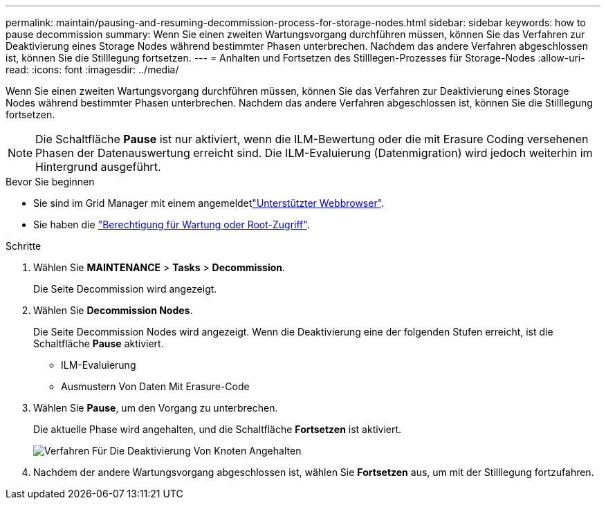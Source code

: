 ---
permalink: maintain/pausing-and-resuming-decommission-process-for-storage-nodes.html 
sidebar: sidebar 
keywords: how to pause decommission 
summary: Wenn Sie einen zweiten Wartungsvorgang durchführen müssen, können Sie das Verfahren zur Deaktivierung eines Storage Nodes während bestimmter Phasen unterbrechen. Nachdem das andere Verfahren abgeschlossen ist, können Sie die Stilllegung fortsetzen. 
---
= Anhalten und Fortsetzen des Stilllegen-Prozesses für Storage-Nodes
:allow-uri-read: 
:icons: font
:imagesdir: ../media/


[role="lead"]
Wenn Sie einen zweiten Wartungsvorgang durchführen müssen, können Sie das Verfahren zur Deaktivierung eines Storage Nodes während bestimmter Phasen unterbrechen. Nachdem das andere Verfahren abgeschlossen ist, können Sie die Stilllegung fortsetzen.


NOTE: Die Schaltfläche *Pause* ist nur aktiviert, wenn die ILM-Bewertung oder die mit Erasure Coding versehenen Phasen der Datenauswertung erreicht sind. Die ILM-Evaluierung (Datenmigration) wird jedoch weiterhin im Hintergrund ausgeführt.

.Bevor Sie beginnen
* Sie sind im Grid Manager mit einem angemeldetlink:../admin/web-browser-requirements.html["Unterstützter Webbrowser"].
* Sie haben die link:../admin/admin-group-permissions.html["Berechtigung für Wartung oder Root-Zugriff"].


.Schritte
. Wählen Sie *MAINTENANCE* > *Tasks* > *Decommission*.
+
Die Seite Decommission wird angezeigt.

. Wählen Sie *Decommission Nodes*.
+
Die Seite Decommission Nodes wird angezeigt. Wenn die Deaktivierung eine der folgenden Stufen erreicht, ist die Schaltfläche *Pause* aktiviert.

+
** ILM-Evaluierung
** Ausmustern Von Daten Mit Erasure-Code


. Wählen Sie *Pause*, um den Vorgang zu unterbrechen.
+
Die aktuelle Phase wird angehalten, und die Schaltfläche *Fortsetzen* ist aktiviert.

+
image::../media/decommission_nodes_procedure_paused.png[Verfahren Für Die Deaktivierung Von Knoten Angehalten]

. Nachdem der andere Wartungsvorgang abgeschlossen ist, wählen Sie *Fortsetzen* aus, um mit der Stilllegung fortzufahren.

